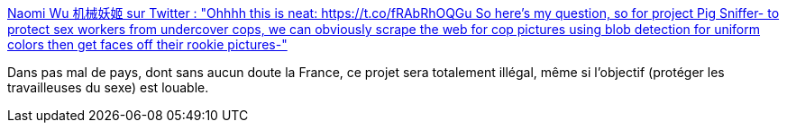 :jbake-type: post
:jbake-status: published
:jbake-title: Naomi Wu 机械妖姬 sur Twitter : "Ohhhh this is neat: https://t.co/fRAbRhOQGu So here's my question, so for project Pig Sniffer- to protect sex workers from undercover cops, we can obviously scrape the web for cop pictures using blob detection for uniform colors then get faces off their rookie pictures-"
:jbake-tags: politique,police,mensonge,_mois_déc.,_année_2019
:jbake-date: 2019-12-18
:jbake-depth: ../
:jbake-uri: shaarli/1576690509000.adoc
:jbake-source: https://nicolas-delsaux.hd.free.fr/Shaarli?searchterm=https%3A%2F%2Ftwitter.com%2FRealSexyCyborg%2Fstatuses%2F1207272574536650759&searchtags=politique+police+mensonge+_mois_d%C3%A9c.+_ann%C3%A9e_2019
:jbake-style: shaarli

https://twitter.com/RealSexyCyborg/statuses/1207272574536650759[Naomi Wu 机械妖姬 sur Twitter : "Ohhhh this is neat: https://t.co/fRAbRhOQGu So here's my question, so for project Pig Sniffer- to protect sex workers from undercover cops, we can obviously scrape the web for cop pictures using blob detection for uniform colors then get faces off their rookie pictures-"]

Dans pas mal de pays, dont sans aucun doute la France, ce projet sera totalement illégal, même si l'objectif (protéger les travailleuses du sexe) est louable.

